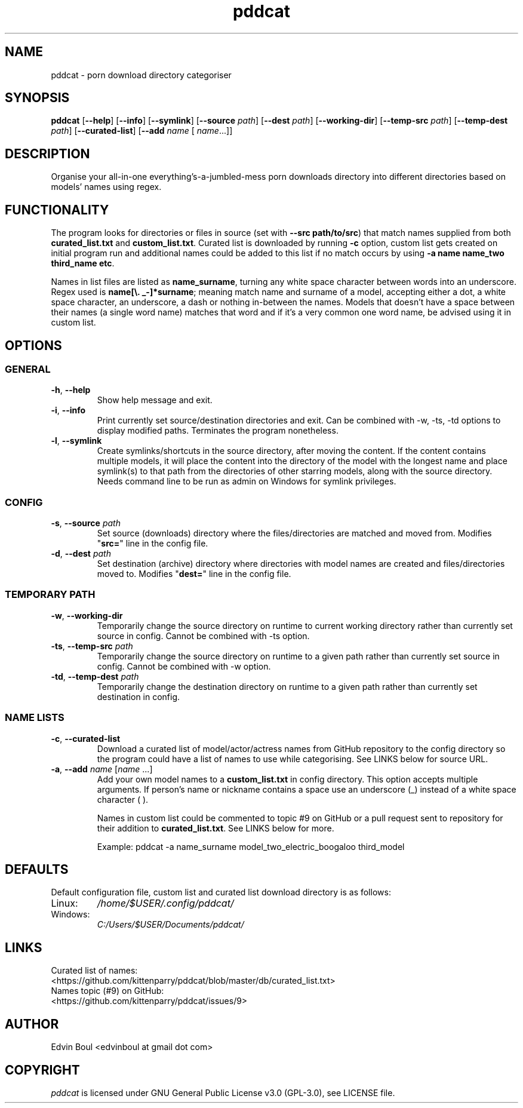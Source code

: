 .
.TH pddcat 1 "2020-05-29" "pddcat(1)" "pddcat man page"

.SH NAME
pddcat \- porn download directory categoriser

.SH SYNOPSIS
.B pddcat
.RB [ \-\-help ]
.RB [ \-\-info ]
.RB [ \-\-symlink ]
.RB [ \-\-source
.IR path ]
.RB [ \-\-dest
.IR path ]
.RB [ \-\-working\-dir ]
.RB [ \-\-temp\-src
.IR path ]
.RB [ \-\-temp\-dest
.IR path ]
.RB [ \-\-curated\-list ]
.RB [ \-\-add
.IR name
[
.IR name ... \fR]]


.SH DESCRIPTION
Organise your all-in-one everything's-a-jumbled-mess porn downloads directory into different directories based on models' names using regex.

.SH FUNCTIONALITY
The program looks for directories or files in source (set with \fB--src path/to/src\fR) that match names supplied from both \fBcurated_list.txt\fR and \fBcustom_list.txt\fR. Curated list is downloaded by running \fB-c\fR option, custom list gets created on initial program run and additional names could be added to this list if no match occurs by using \fB-a name name_two third_name etc\fR.

Names in list files are listed as \fBname_surname\fR, turning any white space character between words into an underscore. Regex used is \fBname[\\. _-]*surname\fR; meaning match name and surname of a model, accepting either a dot, a white space character, an underscore, a dash or nothing in-between the names. Models that doesn't have a space between their names (a single word name) matches that word and if it's a very common one word name, be advised using it in custom list.

.SH OPTIONS

.SS GENERAL
.TP
\fB\-h\fR, \fB\-\-help\fR
Show help message and exit.
.TP
\fB\-i\fR, \fB\-\-info\fR
Print currently set source/destination directories and exit. Can be combined with -w, -ts, -td options to display modified paths. Terminates the program nonetheless.
.TP
\fB\-l\fR, \fB\-\-symlink\fR
Create symlinks/shortcuts in the source directory, after moving the content. If the content contains multiple models, it will place the content into the directory of the model with the longest name and place symlink(s) to that path from the directories of other starring models, along with the source directory. Needs command line to be run as admin on Windows for symlink privileges.

.SS CONFIG
.TP
\fB\-s\fR, \fB\-\-source\fR \fIpath\fR
Set source (downloads) directory where the files/directories are matched and moved from. Modifies "\fBsrc=\fR" line in the config file.
.TP
\fB\-d\fR, \fB\-\-dest\fR \fIpath\fR
Set destination (archive) directory where directories with model names are created and files/directories moved to. Modifies "\fBdest=\fR" line in the config file.

.SS TEMPORARY PATH
.TP
\fB\-w\fR, \fB\-\-working\-dir\fR
Temporarily change the source directory on runtime to current working directory rather than currently set source in config. Cannot be combined with -ts option.
.TP
\fB\-ts\fR, \fB\-\-temp\-src\fR \fIpath\fR
Temporarily change the source directory on runtime to a given path rather than currently set source in config. Cannot be combined with -w option.
.TP
\fB\-td\fR, \fB\-\-temp\-dest\fR \fIpath\fR
Temporarily change the destination directory on runtime to a given path rather than currently set destination in config.

.SS NAME LISTS
.TP
\fB\-c\fR, \fB\-\-curated\-list\fR
Download a curated list of model/actor/actress names from GitHub repository to the config directory so the program could have a list of names to use while categorising. See LINKS below for source URL.
.TP
\fB\-a\fR, \fB\-\-add\fR \fIname\fR [\fIname\fR ...]
Add your own model names to a \fBcustom_list.txt\fR in config directory. This option accepts multiple arguments. If person's name or nickname contains a space use an underscore (_) instead of a white space character ( ).

Names in custom list could be commented to topic #9 on GitHub or a pull request sent to repository for their addition to \fBcurated_list.txt\fR. See LINKS below for more.
.IP
Example: pddcat -a name_surname model_two_electric_boogaloo third_model

.SH DEFAULTS
Default configuration file, custom list and curated list download directory is as follows:

.IP Linux:
.I /home/$USER/.config/pddcat/
.IP Windows:
.I C:/Users/$USER/Documents/pddcat/

.SH LINKS
.TP
Curated list of names: <https://github.com/kittenparry/pddcat/blob/master/db/curated_list.txt>
.TP
Names topic (#9) on GitHub: <https://github.com/kittenparry/pddcat/issues/9>

.SH AUTHOR
Edvin Boul <edvinboul at gmail dot com>

.SH COPYRIGHT
\fIpddcat\fR is licensed under GNU General Public License v3.0 (GPL\-3.0), see LICENSE file.
